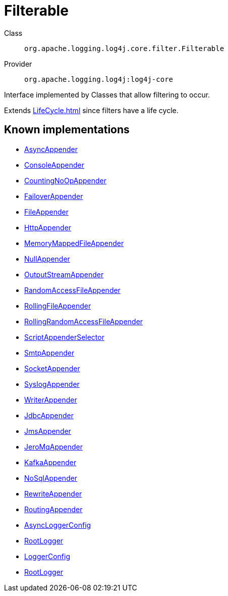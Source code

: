 ////
Licensed to the Apache Software Foundation (ASF) under one or more
contributor license agreements. See the NOTICE file distributed with
this work for additional information regarding copyright ownership.
The ASF licenses this file to You under the Apache License, Version 2.0
(the "License"); you may not use this file except in compliance with
the License. You may obtain a copy of the License at

    https://www.apache.org/licenses/LICENSE-2.0

Unless required by applicable law or agreed to in writing, software
distributed under the License is distributed on an "AS IS" BASIS,
WITHOUT WARRANTIES OR CONDITIONS OF ANY KIND, either express or implied.
See the License for the specific language governing permissions and
limitations under the License.
////
[#org_apache_logging_log4j_core_filter_Filterable]
= Filterable

Class:: `org.apache.logging.log4j.core.filter.Filterable`
Provider:: `org.apache.logging.log4j:log4j-core`

Interface implemented by Classes that allow filtering to occur.

Extends xref:LifeCycle.adoc[] since filters have a life cycle.

[#org_apache_logging_log4j_core_filter_Filterable-implementations]
== Known implementations

* xref:../../org.apache.logging.log4j/log4j-core/org.apache.logging.log4j.core.appender.AsyncAppender.adoc[AsyncAppender]
* xref:../../org.apache.logging.log4j/log4j-core/org.apache.logging.log4j.core.appender.ConsoleAppender.adoc[ConsoleAppender]
* xref:../../org.apache.logging.log4j/log4j-core/org.apache.logging.log4j.core.appender.CountingNoOpAppender.adoc[CountingNoOpAppender]
* xref:../../org.apache.logging.log4j/log4j-core/org.apache.logging.log4j.core.appender.FailoverAppender.adoc[FailoverAppender]
* xref:../../org.apache.logging.log4j/log4j-core/org.apache.logging.log4j.core.appender.FileAppender.adoc[FileAppender]
* xref:../../org.apache.logging.log4j/log4j-core/org.apache.logging.log4j.core.appender.HttpAppender.adoc[HttpAppender]
* xref:../../org.apache.logging.log4j/log4j-core/org.apache.logging.log4j.core.appender.MemoryMappedFileAppender.adoc[MemoryMappedFileAppender]
* xref:../../org.apache.logging.log4j/log4j-core/org.apache.logging.log4j.core.appender.NullAppender.adoc[NullAppender]
* xref:../../org.apache.logging.log4j/log4j-core/org.apache.logging.log4j.core.appender.OutputStreamAppender.adoc[OutputStreamAppender]
* xref:../../org.apache.logging.log4j/log4j-core/org.apache.logging.log4j.core.appender.RandomAccessFileAppender.adoc[RandomAccessFileAppender]
* xref:../../org.apache.logging.log4j/log4j-core/org.apache.logging.log4j.core.appender.RollingFileAppender.adoc[RollingFileAppender]
* xref:../../org.apache.logging.log4j/log4j-core/org.apache.logging.log4j.core.appender.RollingRandomAccessFileAppender.adoc[RollingRandomAccessFileAppender]
* xref:../../org.apache.logging.log4j/log4j-core/org.apache.logging.log4j.core.appender.ScriptAppenderSelector.adoc[ScriptAppenderSelector]
* xref:../../org.apache.logging.log4j/log4j-core/org.apache.logging.log4j.core.appender.SmtpAppender.adoc[SmtpAppender]
* xref:../../org.apache.logging.log4j/log4j-core/org.apache.logging.log4j.core.appender.SocketAppender.adoc[SocketAppender]
* xref:../../org.apache.logging.log4j/log4j-core/org.apache.logging.log4j.core.appender.SyslogAppender.adoc[SyslogAppender]
* xref:../../org.apache.logging.log4j/log4j-core/org.apache.logging.log4j.core.appender.WriterAppender.adoc[WriterAppender]
* xref:../../org.apache.logging.log4j/log4j-core/org.apache.logging.log4j.core.appender.db.jdbc.JdbcAppender.adoc[JdbcAppender]
* xref:../../org.apache.logging.log4j/log4j-core/org.apache.logging.log4j.core.appender.mom.JmsAppender.adoc[JmsAppender]
* xref:../../org.apache.logging.log4j/log4j-core/org.apache.logging.log4j.core.appender.mom.jeromq.JeroMqAppender.adoc[JeroMqAppender]
* xref:../../org.apache.logging.log4j/log4j-core/org.apache.logging.log4j.core.appender.mom.kafka.KafkaAppender.adoc[KafkaAppender]
* xref:../../org.apache.logging.log4j/log4j-core/org.apache.logging.log4j.core.appender.nosql.NoSqlAppender.adoc[NoSqlAppender]
* xref:../../org.apache.logging.log4j/log4j-core/org.apache.logging.log4j.core.appender.rewrite.RewriteAppender.adoc[RewriteAppender]
* xref:../../org.apache.logging.log4j/log4j-core/org.apache.logging.log4j.core.appender.routing.RoutingAppender.adoc[RoutingAppender]
* xref:../../org.apache.logging.log4j/log4j-core/org.apache.logging.log4j.core.async.AsyncLoggerConfig.adoc[AsyncLoggerConfig]
* xref:../../org.apache.logging.log4j/log4j-core/org.apache.logging.log4j.core.async.AsyncLoggerConfig.RootLogger.adoc[RootLogger]
* xref:../../org.apache.logging.log4j/log4j-core/org.apache.logging.log4j.core.config.LoggerConfig.adoc[LoggerConfig]
* xref:../../org.apache.logging.log4j/log4j-core/org.apache.logging.log4j.core.config.LoggerConfig.RootLogger.adoc[RootLogger]
